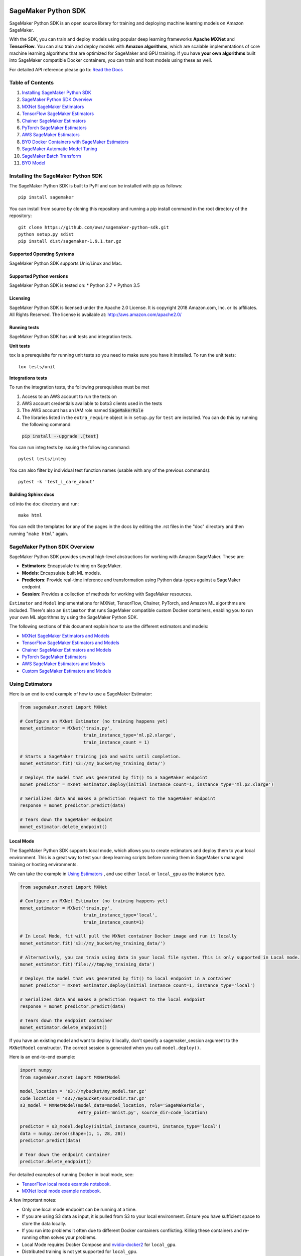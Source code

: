 .. image:: branding/icon/sagemaker-banner.png
    :height: 100px
    :alt: SageMaker

====================
SageMaker Python SDK
====================

.. image:: https://travis-ci.org/aws/sagemaker-python-sdk.svg?branch=master
   :target: https://travis-ci.org/aws/sagemaker-python-sdk
   :alt: Build Status

.. image:: https://codecov.io/gh/aws/sagemaker-python-sdk/branch/master/graph/badge.svg
   :target: https://codecov.io/gh/aws/sagemaker-python-sdk
   :alt: CodeCov

SageMaker Python SDK is an open source library for training and deploying machine learning models on Amazon SageMaker.

With the SDK, you can train and deploy models using popular deep learning frameworks **Apache MXNet** and **TensorFlow**.
You can also train and deploy models with **Amazon algorithms**,
which are scalable implementations of core machine learning algorithms that are optimized for SageMaker and GPU training.
If you have **your own algorithms** built into SageMaker compatible Docker containers, you can train and host models using these as well.

For detailed API reference please go to: `Read the Docs <https://readthedocs.org/projects/sagemaker/>`_

Table of Contents
-----------------

1. `Installing SageMaker Python SDK <#installing-the-sagemaker-python-sdk>`__
2. `SageMaker Python SDK Overview <#sagemaker-python-sdk-overview>`__
3. `MXNet SageMaker Estimators <#mxnet-sagemaker-estimators>`__
4. `TensorFlow SageMaker Estimators <#tensorflow-sagemaker-estimators>`__
5. `Chainer SageMaker Estimators <#chainer-sagemaker-estimators>`__
6. `PyTorch SageMaker Estimators <#pytorch-sagemaker-estimators>`__
7. `AWS SageMaker Estimators <#aws-sagemaker-estimators>`__
8. `BYO Docker Containers with SageMaker Estimators <#byo-docker-containers-with-sagemaker-estimators>`__
9. `SageMaker Automatic Model Tuning <#sagemaker-automatic-model-tuning>`__
10. `SageMaker Batch Transform <#sagemaker-batch-transform>`__
11. `BYO Model <#byo-model>`__


Installing the SageMaker Python SDK
----------------------------

The SageMaker Python SDK is built to PyPI and can be installed with pip as follows:

::

    pip install sagemaker

You can install from source by cloning this repository and running a pip install command in the root directory of the repository:

::

    git clone https://github.com/aws/sagemaker-python-sdk.git
    python setup.py sdist
    pip install dist/sagemaker-1.9.1.tar.gz

Supported Operating Systems
~~~~~~~~~~~~~~~~~~~~~~~~~~~

SageMaker Python SDK supports Unix/Linux and Mac.

Supported Python versions
~~~~~~~~~~~~~~~~~~~~~~~~~

SageMaker Python SDK is tested on: \* Python 2.7 \* Python 3.5

Licensing
~~~~~~~~~
SageMaker Python SDK is licensed under the Apache 2.0 License. It is copyright 2018 Amazon.com, Inc. or its affiliates. All Rights Reserved. The license is available at:
http://aws.amazon.com/apache2.0/

Running tests
~~~~~~~~~~~~~

SageMaker Python SDK has unit tests and integration tests.

**Unit tests**

tox is a prerequisite for running unit tests so you need to make sure you have it installed. To run the unit tests:

::

    tox tests/unit

**Integrations tests**

To run the integration tests, the following prerequisites must be met

1. Access to an AWS account to run the tests on
2. AWS account credentials available to boto3 clients used in the tests
3. The AWS account has an IAM role named :code:`SageMakerRole`
4. The libraries listed in the ``extra_require`` object in in ``setup.py`` for ``test`` are installed. You can do this by running the following command:
 :code:`pip install --upgrade .[test]`

You can run integ tests by issuing the following command:

::

    pytest tests/integ

You can also filter by individual test function names (usable with any of the previous commands):

::

    pytest -k 'test_i_care_about'

Building Sphinx docs
~~~~~~~~~~~~~~~~~~~~

``cd`` into the ``doc`` directory and run:

::

    make html

You can edit the templates for any of the pages in the docs by editing the .rst files in the "doc" directory and then running "``make html``" again.


SageMaker Python SDK Overview
-----------------------------

SageMaker Python SDK provides several high-level abstractions for working with Amazon SageMaker. These are:

- **Estimators**: Encapsulate training on SageMaker.
- **Models**: Encapsulate built ML models.
- **Predictors**: Provide real-time inference and transformation using Python data-types against a SageMaker endpoint.
- **Session**: Provides a collection of methods for working with SageMaker resources.

``Estimator`` and ``Model`` implementations for MXNet, TensorFlow, Chainer, PyTorch, and Amazon ML algorithms are included.
There's also an ``Estimator`` that runs SageMaker compatible custom Docker containers, enabling you to run your own ML algorithms by using the SageMaker Python SDK.

The following sections of this document explain how to use the different estimators and models:

* `MXNet SageMaker Estimators and Models <#mxnet-sagemaker-estimators>`__
* `TensorFlow SageMaker Estimators and Models <#tensorflow-sagemaker-estimators>`__
* `Chainer SageMaker Estimators and Models <#chainer-sagemaker-estimators>`__
* `PyTorch SageMaker Estimators <#pytorch-sagemaker-estimators>`__
* `AWS SageMaker Estimators and Models <#aws-sagemaker-estimators>`__
* `Custom SageMaker Estimators and Models <#byo-docker-containers-with-sagemaker-estimators>`__


Using Estimators
---------------

Here is an end to end example of how to use a SageMaker Estimator:

.. code:: python

    from sagemaker.mxnet import MXNet

    # Configure an MXNet Estimator (no training happens yet)
    mxnet_estimator = MXNet('train.py',
                            train_instance_type='ml.p2.xlarge',
                            train_instance_count = 1)

    # Starts a SageMaker training job and waits until completion.
    mxnet_estimator.fit('s3://my_bucket/my_training_data/')

    # Deploys the model that was generated by fit() to a SageMaker endpoint
    mxnet_predictor = mxnet_estimator.deploy(initial_instance_count=1, instance_type='ml.p2.xlarge')

    # Serializes data and makes a prediction request to the SageMaker endpoint
    response = mxnet_predictor.predict(data)

    # Tears down the SageMaker endpoint
    mxnet_estimator.delete_endpoint()

Local Mode
~~~~~~~~~~

The SageMaker Python SDK supports local mode, which allows you to create estimators and deploy them to your local environment.
This is a great way to test your deep learning scripts before running them in SageMaker's managed training or hosting environments.

We can take the example in  `Using Estimators <#using-estimators>`__ , and use either ``local`` or ``local_gpu`` as the instance type.

.. code:: python

    from sagemaker.mxnet import MXNet

    # Configure an MXNet Estimator (no training happens yet)
    mxnet_estimator = MXNet('train.py',
                            train_instance_type='local',
                            train_instance_count=1)

    # In Local Mode, fit will pull the MXNet container Docker image and run it locally
    mxnet_estimator.fit('s3://my_bucket/my_training_data/')

    # Alternatively, you can train using data in your local file system. This is only supported in Local mode.
    mxnet_estimator.fit('file:///tmp/my_training_data')

    # Deploys the model that was generated by fit() to local endpoint in a container
    mxnet_predictor = mxnet_estimator.deploy(initial_instance_count=1, instance_type='local')

    # Serializes data and makes a prediction request to the local endpoint
    response = mxnet_predictor.predict(data)

    # Tears down the endpoint container
    mxnet_estimator.delete_endpoint()


If you have an existing model and want to deploy it locally, don't specify a sagemaker_session argument to the ``MXNetModel`` constructor.
The correct session is generated when you call ``model.deploy()``.

Here is an end-to-end example:

.. code:: python

    import numpy
    from sagemaker.mxnet import MXNetModel

    model_location = 's3://mybucket/my_model.tar.gz'
    code_location = 's3://mybucket/sourcedir.tar.gz'
    s3_model = MXNetModel(model_data=model_location, role='SageMakerRole',
                          entry_point='mnist.py', source_dir=code_location)

    predictor = s3_model.deploy(initial_instance_count=1, instance_type='local')
    data = numpy.zeros(shape=(1, 1, 28, 28))
    predictor.predict(data)

    # Tear down the endpoint container
    predictor.delete_endpoint()


For detailed examples of running Docker in local mode, see:

- `TensorFlow local mode example notebook <https://github.com/awslabs/amazon-sagemaker-examples/blob/master/sagemaker-python-sdk/tensorflow_distributed_mnist/tensorflow_local_mode_mnist.ipynb>`__.
- `MXNet local mode example notebook <https://github.com/awslabs/amazon-sagemaker-examples/blob/master/sagemaker-python-sdk/mxnet_gluon_mnist/mnist_with_gluon_local_mode.ipynb>`__.

A few important notes:

- Only one local mode endpoint can be running at a time.
- If you are using S3 data as input, it is pulled from S3 to your local environment. Ensure you have sufficient space to store the data locally.
- If you run into problems it often due to different Docker containers conflicting. Killing these containers and re-running often solves your problems.
- Local Mode requires Docker Compose and `nvidia-docker2 <https://github.com/NVIDIA/nvidia-docker>`__ for ``local_gpu``.
- Distributed training is not yet supported for ``local_gpu``.


MXNet SageMaker Estimators
--------------------------

By using MXNet SageMaker ``Estimators``, you can train and host MXNet models on Amazon SageMaker.

Supported versions of MXNet: ``1.2.1``, ``1.1.0``, ``1.0.0``, ``0.12.1``.

For more information, see `MXNet SageMaker Estimators and Models`_.

.. _MXNet SageMaker Estimators and Models: src/sagemaker/mxnet/README.rst


TensorFlow SageMaker Estimators
-------------------------------

By using TensorFlow SageMaker ``Estimators``, you can train and host TensorFlow models on Amazon SageMaker.

Supported versions of TensorFlow: ``1.4.1``, ``1.5.0``, ``1.6.0``, ``1.7.0``, ``1.8.0``.

For more information, see `TensorFlow SageMaker Estimators and Models`_.

.. _TensorFlow SageMaker Estimators and Models: src/sagemaker/tensorflow/README.rst


Chainer SageMaker Estimators
-------------------------------

By using Chainer SageMaker ``Estimators``, you can train and host Chainer models on Amazon SageMaker.

Supported versions of Chainer: ``4.0.0``, ``4.1.0``.

For more information about Chainer, see https://github.com/chainer/chainer.

For more information about  Chainer SageMaker ``Estimators``, see `Chainer SageMaker Estimators and Models`_.

.. _Chainer SageMaker Estimators and Models: src/sagemaker/chainer/README.rst


PyTorch SageMaker Estimators
-------------------------------

With PyTorch SageMaker ``Estimators``, you can train and host PyTorch models on Amazon SageMaker.

Supported versions of PyTorch: ``0.4.0``

For more information about PyTorch, see https://github.com/pytorch/pytorch.

For more information about PyTorch SageMaker ``Estimators``, see `PyTorch SageMaker Estimators and Models`_.

.. _PyTorch SageMaker Estimators and Models: src/sagemaker/pytorch/README.rst


AWS SageMaker Estimators
------------------------
Amazon SageMaker provides several built-in machine learning algorithms that you can use to solve a variety of problems.

The full list of algorithms is available at: https://docs.aws.amazon.com/sagemaker/latest/dg/algos.html

The SageMaker Python SDK includes estimator wrappers for the AWS K-means, Principal Components Analysis (PCA), Linear Learner, Factorization Machines,
Latent Dirichlet Allocation (LDA), Neural Topic Model (NTM) Random Cut Forest and k-nearest neighbors (k-NN) algorithms.

For more information, see `AWS SageMaker Estimators and Models`_.

.. _AWS SageMaker Estimators and Models: src/sagemaker/amazon/README.rst


BYO Docker Containers with SageMaker Estimators
-----------------------------------------------

To use a Docker image that you created and use the SageMaker SDK for training, the easiest way is to use the dedicated ``Estimator`` class.
You can create an instance of the ``Estimator`` class with desired Docker image and use it as described in previous sections.

Please refer to the full example in the examples repo:

::

    git clone https://github.com/awslabs/amazon-sagemaker-examples.git


The example notebook is is located here:
``advanced_functionality/scikit_bring_your_own/scikit_bring_your_own.ipynb``


SageMaker Automatic Model Tuning
--------------------------------

All of the estimators can be used with SageMaker Automatic Model Tuning, which performs hyperparameter tuning jobs.
A hyperparameter tuning job finds the best version of a model by running many training jobs on your dataset using the algorithm with different values of hyperparameters within ranges
that you specify. It then chooses the hyperparameter values that result in a model that performs the best, as measured by a metric that you choose.
If you're not using an Amazon SageMaker built-in algorithm, then the metric is defined by a regular expression (regex) you provide.
The hyperparameter tuning job parses the training job's logs to find metrics that match the regex you defined.
For more information about SageMaker Automatic Model Tuning, see `AWS documentation <https://docs.aws.amazon.com/sagemaker/latest/dg/automatic-model-tuning.html>`__.

The SageMaker Python SDK contains a ``HyperparameterTuner`` class for creating and interacting with hyperparameter training jobs.
Here is a basic example of how to use it:

.. code:: python

    from sagemaker.tuner import HyperparameterTuner, ContinuousParameter

    # Configure HyperparameterTuner
    my_tuner = HyperparameterTuner(estimator=my_estimator,  # previously-configured Estimator object
                                   objective_metric_name='validation-accuracy',
                                   hyperparameter_ranges={'learning-rate': ContinuousParameter(0.05, 0.06)},
                                   metric_definitions=[{'Name': 'validation-accuracy', 'Regex': 'validation-accuracy=(\d\.\d+)'}],
                                   max_jobs=100,
                                   max_parallel_jobs=10)

    # Start hyperparameter tuning job
    my_tuner.fit({'train': 's3://my_bucket/my_training_data', 'test': 's3://my_bucket_my_testing_data'})

    # Deploy best model
    my_predictor = my_tuner.deploy(initial_instance_count=1, instance_type='ml.m4.xlarge')

    # Make a prediction against the SageMaker endpoint
    response = my_predictor.predict(my_prediction_data)

    # Tear down the SageMaker endpoint
    my_tuner.delete_endpoint()

This example shows a hyperparameter tuning job that creates up to 100 training jobs, running up to 10 training jobs at a time.
Each training job's learning rate is a value between 0.05 and 0.06, but this value will differ between training jobs.
You can read more about how these values are chosen in the `AWS documentation <https://docs.aws.amazon.com/sagemaker/latest/dg/automatic-model-tuning-how-it-works.html>`__.

A hyperparameter range can be one of three types: continuous, integer, or categorical.
The SageMaker Python SDK provides corresponding classes for defining these different types.
You can define up to 20 hyperparameters to search over, but each value of a categorical hyperparameter range counts against that limit.

If you are using an Amazon SageMaker built-in algorithm, you don't need to pass in anything for ``metric_definitions``.
In addition, the ``fit()`` call uses a list of ``RecordSet`` objects instead of a dictionary:

.. code:: python

    # Create RecordSet object for each data channel
    train_records = RecordSet(...)
    test_records = RecordSet(...)

    # Start hyperparameter tuning job
    my_tuner.fit([train_records, test_records])

To help attach a previously-started hyperparameter tuning job to a ``HyperparameterTuner`` instance,
``fit()`` adds the module path of the class used to create the tuner to the list of static hyperparameters by default.
If the algorithm you are using cannot handle unknown hyperparameters
(for example, an Amazon SageMaker built-in algorithm that does not have a custom estimator in the Python SDK),
set ``include_cls_metadata`` to ``False`` when you call ``fit``, so that it does not add the module path as a static hyperparameter:

.. code:: python

    my_tuner.fit({'train': 's3://my_bucket/my_training_data', 'test': 's3://my_bucket_my_testing_data'},
                 include_cls_metadata=False)

There is also an analytics object associated with each ``HyperparameterTuner`` instance that contains useful information about the hyperparameter tuning job.
For example, the ``dataframe`` method gets a pandas dataframe summarizing the associated training jobs:

.. code:: python

    # Retrieve analytics object
    my_tuner_analytics = my_tuner.analytics()

    # Look at summary of associated training jobs
    my_dataframe = my_tuner_analytics.dataframe()

For more detailed examples of running hyperparameter tuning jobs, see:

- `Using the TensorFlow estimator with hyperparameter tuning <https://github.com/awslabs/amazon-sagemaker-examples/blob/master/hyperparameter_tuning/tensorflow_mnist/hpo_tensorflow_mnist.ipynb>`__
- `Bringing your own estimator for hyperparameter tuning <https://github.com/awslabs/amazon-sagemaker-examples/blob/master/hyperparameter_tuning/r_bring_your_own/hpo_r_bring_your_own.ipynb>`__
- `Analyzing results <https://github.com/awslabs/amazon-sagemaker-examples/blob/master/hyperparameter_tuning/analyze_results/HPO_Analyze_TuningJob_Results.ipynb>`__

For more detailed explanations of the classes that this library provides for automatic model tuning, see:

- `API docs for HyperparameterTuner and parameter range classes <https://sagemaker.readthedocs.io/en/latest/tuner.html>`__
- `API docs for analytics classes <https://sagemaker.readthedocs.io/en/latest/analytics.html>`__


SageMaker Batch Transform
-------------------------

After you train a model, you can use Amazon SageMaker Batch Transform to perform inferences with the model.
Batch Transform manages all necessary compute resources, including launching instances to deploy endpoints and deleting them afterward.
You can read more about SageMaker Batch Transform in the `AWS documentation <https://docs.aws.amazon.com/sagemaker/latest/dg/how-it-works-batch.html>`__.

If you trained the model using a SageMaker Python SDK estimator,
you can invoke the estimator's ``transformer()`` method to create a transform job for a model based on the training job:

.. code:: python

    transformer = estimator.transformer(instance_count=1, instance_type='ml.m4.xlarge')

Alternatively, if you already have a SageMaker model, you can create an instance of the ``Transformer`` class by calling its constructor:

.. code:: python

    transformer = Transformer(model_name='my-previously-trained-model',
                              instance_count=1,
                              instance_type='ml.m4.xlarge')

For a full list of the possible options to configure by using either of these methods, see the API docs for `Estimator <https://sagemaker.readthedocs.io/en/latest/estimators.html#sagemaker.estimator.Estimator.transformer>`__ or `Transformer <https://sagemaker.readthedocs.io/en/latest/transformer.html#sagemaker.transformer.Transformer>`__.

After you create a ``Transformer`` object, you can invoke ``transform()`` to start a batch transform job with the S3 location of your data.
You can also specify other attributes of your data, such as the content type.

.. code:: python

    transformer.transform('s3://my-bucket/batch-transform-input')

For more details about what can be specified here, see `API docs <https://sagemaker.readthedocs.io/en/latest/transformer.html#sagemaker.transformer.Transformer.transform>`__.


FAQ
---

I want to train a SageMaker Estimator with local data, how do I do this?
~~~~~~~~~~~~~~~~~~~~~~~~~~~~~~~~~~~~~~~~~~~~~~~~~~~~~~~~~~~~~~~~~~~~~~~~

Upload the data to S3 before training. You can use the AWS Command Line Tool (the aws cli) to achieve this.

If you don't have the aws cli, you can install it using pip:

::

    pip install awscli --upgrade --user

If you don't have pip or want to learn more about installing the aws cli, see the official `Amazon aws cli installation guide <http://docs.aws.amazon.com/cli/latest/userguide/installing.html>`__.

After you install the AWS cli, you can upload a directory of files to S3 with the following command:

::

    aws s3 cp /tmp/foo/ s3://bucket/path

For more information about using the aws cli for manipulating S3 resources, see `AWS cli command reference <http://docs.aws.amazon.com/cli/latest/reference/s3/index.html>`__.


How do I make predictions against an existing endpoint?
~~~~~~~~~~~~~~~~~~~~~~~~~~~~~~~~~~~~~~~~~~~~~~~~~~~~~~~~~~~~~~~~~~~~~~~~
Create a ``Predictor`` object and provide it with your endpoint name,
then call its ``predict()`` method with your input.

You can use either the generic ``RealTimePredictor`` class, which by default does not perform any serialization/deserialization transformations on your input,
but can be configured to do so through constructor arguments:
http://sagemaker.readthedocs.io/en/latest/predictors.html

Or you can use the TensorFlow / MXNet specific predictor classes, which have default serialization/deserialization logic:
http://sagemaker.readthedocs.io/en/latest/sagemaker.tensorflow.html#tensorflow-predictor
http://sagemaker.readthedocs.io/en/latest/sagemaker.mxnet.html#mxnet-predictor

Example code using the TensorFlow predictor:

::

    from sagemaker.tensorflow import TensorFlowPredictor

    predictor = TensorFlowPredictor('myexistingendpoint')
    result = predictor.predict(['my request body'])


BYO Model
---------
You can also create an endpoint from an existing model rather than training one.
That is, you can bring your own model:

First, package the files for the trained model into a ``.tar.gz`` file, and upload the archive to S3.

Next, create a ``Model`` object that corresponds to the framework that you are using: `MXNetModel <https://sagemaker.readthedocs.io/en/latest/sagemaker.mxnet.html#mxnet-model>`__ or `TensorFlowModel <https://sagemaker.readthedocs.io/en/latest/sagemaker.tensorflow.html#tensorflow-model>`__.

Example code using ``MXNetModel``:

.. code:: python

   from sagemaker.mxnet.model import MXNetModel

   sagemaker_model = MXNetModel(model_data='s3://path/to/model.tar.gz',
                                role='arn:aws:iam::accid:sagemaker-role',
                                entry_point='entry_point.py')

After that, invoke the ``deploy()`` method on the ``Model``:

.. code:: python

   predictor = sagemaker_model.deploy(initial_instance_count=1,
                                      instance_type='ml.m4.xlarge')

This returns a predictor the same way an ``Estimator`` does when ``deploy()`` is called. You can now get inferences just like with any other model deployed on Amazon SageMaker.

A full example is available in the `Amazon SageMaker examples repository <https://github.com/awslabs/amazon-sagemaker-examples/tree/master/advanced_functionality/mxnet_mnist_byom>`__.